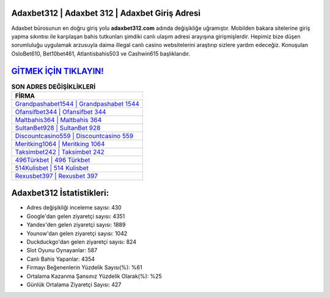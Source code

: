 ﻿Adaxbet312 | Adaxbet 312 | Adaxbet Giriş Adresi
===================================

.. image:: images/adaxbet-giris.jpg
   :width: 600
   
Adaxbet bürosunun en doğru giriş yolu **adaxbet312.com** adında değişikliğe uğramıştır. Mobilden bakara sitelerine giriş yapma sıkıntısı ile karşılaşan bahis tutkunları şimdiki canlı ulaşım adresi arayışına girişmişlerdir. Hepimiz bize düşen sorumluluğu uygulamak arzusuyla daima illegal canlı casino websitelerini araştırıp sizlere yardım edeceğiz. Konuşulan OsloBet610, Bet10bet461, Atlantisbahis503 ve Cashwin615 başlıklarıdır.

`GİTMEK İÇİN TIKLAYIN! <https://uclck.me/gonow>`_
==============

.. list-table:: **SON ADRES DEĞİŞİKLİKLERİ**
   :widths: 100
   :header-rows: 1

   * - FİRMA
   * - `Grandpashabet1544 | Grandpashabet 1544 <grandpashabet1544-grandpashabet-1544-grandpashabet-giris-adresi.html>`_
   * - `Ofansifbet344 | Ofansifbet 344 <ofansifbet344-ofansifbet-344-ofansifbet-giris-adresi.html>`_
   * - `Maltbahis364 | Maltbahis 364 <maltbahis364-maltbahis-364-maltbahis-giris-adresi.html>`_	 
   * - `SultanBet928 | SultanBet 928 <sultanbet928-sultanbet-928-sultanbet-giris-adresi.html>`_	 
   * - `Discountcasino559 | Discountcasino 559 <discountcasino559-discountcasino-559-discountcasino-giris-adresi.html>`_ 
   * - `Meritking1064 | Meritking 1064 <meritking1064-meritking-1064-meritking-giris-adresi.html>`_
   * - `Taksimbet242 | Taksimbet 242 <taksimbet242-taksimbet-242-taksimbet-giris-adresi.html>`_	 
   * - `496Türkbet | 496 Türkbet <496turkbet-496-turkbet-turkbet-giris-adresi.html>`_
   * - `514Kulisbet | 514 Kulisbet <514kulisbet-514-kulisbet-kulisbet-giris-adresi.html>`_
   * - `Rexusbet397 | Rexusbet 397 <rexusbet397-rexusbet-397-rexusbet-giris-adresi.html>`_
	 
Adaxbet312 İstatistikleri:
===================================	 
* Adres değişikliği inceleme sayısı: 430
* Google'dan gelen ziyaretçi sayısı: 4351
* Yandex'den gelen ziyaretçi sayısı: 1889
* Younow'dan gelen ziyaretçi sayısı: 1042
* Duckduckgo'dan gelen ziyaretçi sayısı: 824
* Slot Oyunu Oynayanlar: 587
* Canlı Bahis Yapanlar: 4354
* Firmayı Beğenenlerin Yüzdelik Sayısı(%): %61
* Ortalama Kazanma Şansınız Yüzdelik Olarak(%): %25
* Günlük Ortalama Ziyaretçi Sayısı: 427
